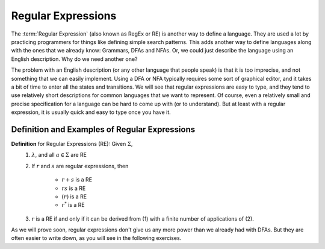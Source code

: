 .. This file is part of the OpenDSA eTextbook project. See
.. http://opendsa.org for more details.
.. Copyright (c) 2012-2020 by the OpenDSA Project Contributors, and
.. distributed under an MIT open source license.

.. avmetadata::
   :author: Mostafa Mohammed and Cliff Shaffer
   :satisfies: Regular Expressions
   :topic: Regular Expressions
   :keyword: Regular Expressions


Regular Expressions
===================

The :term:`Regular Expression` (also known as RegEx or RE) is another
way to define a language.
They are used a lot by practicing programmers for things like defining
simple search patterns.
This adds another way to define languages along with the ones that we
already know: Grammars, DFAs and NFAs.
Or, we could just describe the language using an English description.
Why do we need another one?

The problem with an English description (or any other language that
people speak) is that it is too imprecise, and not something that we
can easily implement.
Using a DFA or NFA typically requires some sort of graphical
editor, and it takes a bit of time to enter all the states and
transitions.
We will see that regular expressions are easy to type, and they
tend to use relatively short descriptions for common languages that we
want to represent.
Of course, even a relatively small and precise specification for a
language can be hard to come up with (or to understand).
But at least with a regular expression, it is usually quick and easy
to type once you have it.


Definition and Examples of Regular Expressions
----------------------------------------------

.. inlineav:: RegExFS ff
   :links: AV/PIFLA/Regular/RegExFS.css
   :scripts: DataStructures/PIFrames.js AV/PIFLA/Regular/RegExFS.js
   :output: show
   :keyword: Regular Expressions

**Definition** for Regular Expressions (RE): Given :math:`\Sigma`,
  #. :math:`\lambda`, and all :math:`a \in \Sigma` are RE
  #. If :math:`r` and :math:`s` are regular expressions, then

      * :math:`r + s` is a RE
      * :math:`r s` is a RE
      * :math:`(r)` is a RE
      * :math:`r^*` is a RE
  #. :math:`r` is a RE if and only if it can be derived from (1) with
     a finite number of applications of (2). 

As we will prove soon, regular expressions don't give us any more
power than we already had with DFAs.
But they are often easier to write down, as you will see in the
following exercises.
